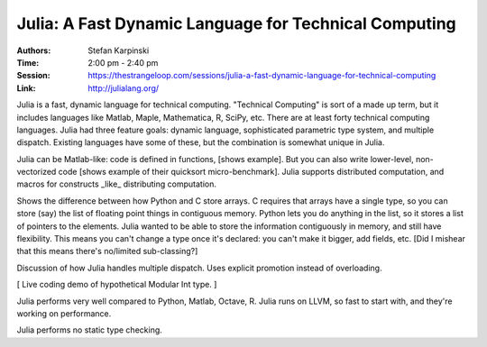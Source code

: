 Julia: A Fast Dynamic Language for Technical Computing
======================================================

:Authors: Stefan Karpinski
:Time: 2:00 pm - 2:40 pm
:Session: https://thestrangeloop.com/sessions/julia-a-fast-dynamic-language-for-technical-computing
:Link: http://julialang.org/

Julia is a fast, dynamic language for technical computing. "Technical
Computing" is sort of a made up term, but it includes languages like
Matlab, Maple, Mathematica, R, SciPy, etc. There are at least forty
technical computing languages. Julia had three feature goals: dynamic
language, sophisticated parametric type system, and multiple dispatch.
Existing languages have some of these, but the combination is somewhat
unique in Julia.

Julia can be Matlab-like: code is defined in functions, [shows
example]. But you can also write lower-level, non-vectorized code
[shows example of their quicksort micro-benchmark]. Julia supports
distributed computation, and macros for constructs _like_ distributing
computation.

Shows the difference between how Python and C store arrays. C requires
that arrays have a single type, so you can store (say) the list of
floating point things in contiguous memory. Python lets you do
anything in the list, so it stores a list of pointers to the elements.
Julia wanted to be able to store the information contiguously in
memory, and still have flexibility. This means you can't change a type
once it's declared: you can't make it bigger, add fields, etc. [Did I
mishear that this means there's no/limited sub-classing?]

Discussion of how Julia handles multiple dispatch. Uses explicit
promotion instead of overloading.

[ Live coding demo of hypothetical Modular Int type. ]

Julia performs very well compared to Python, Matlab, Octave, R. Julia
runs on LLVM, so fast to start with, and they're working on performance.

Julia performs no static type checking.
